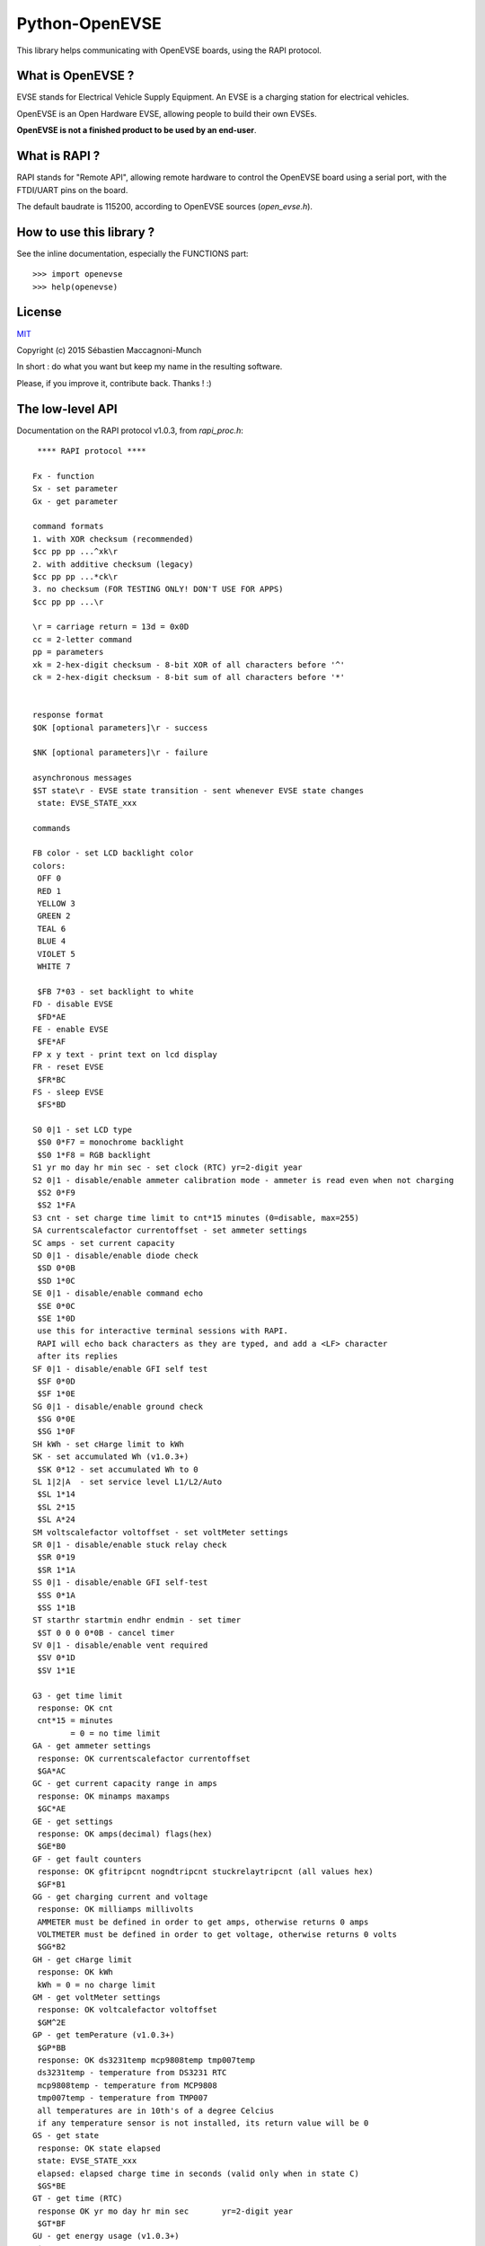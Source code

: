 ===============
Python-OpenEVSE
===============

This library helps communicating with OpenEVSE boards, using the RAPI protocol.

What is OpenEVSE ?
------------------

EVSE stands for Electrical Vehicle Supply Equipment. An EVSE is a charging
station for electrical vehicles.

OpenEVSE is an Open Hardware EVSE, allowing people to build their own EVSEs.

**OpenEVSE is not a finished product to be used by an end-user**.

What is RAPI ?
--------------

RAPI stands for "Remote API", allowing remote hardware to control the OpenEVSE
board using a serial port, with the FTDI/UART pins on the board.

The default baudrate is 115200, according to OpenEVSE sources (`open_evse.h`).

How to use this library ?
-------------------------

See the inline documentation, especially the FUNCTIONS part::

    >>> import openevse
    >>> help(openevse)

License
-------

`MIT <http://opensource.org/licenses/MIT>`_

Copyright (c) 2015 Sébastien Maccagnoni-Munch

In short : do what you want but keep my name in the resulting software.

Please, if you improve it, contribute back. Thanks ! :)

The low-level API
-----------------

Documentation on the RAPI protocol v1.0.3, from `rapi_proc.h`::

     **** RAPI protocol ****
    
    Fx - function
    Sx - set parameter
    Gx - get parameter
    
    command formats
    1. with XOR checksum (recommended)
    $cc pp pp ...^xk\r
    2. with additive checksum (legacy)
    $cc pp pp ...*ck\r
    3. no checksum (FOR TESTING ONLY! DON'T USE FOR APPS)
    $cc pp pp ...\r
    
    \r = carriage return = 13d = 0x0D
    cc = 2-letter command
    pp = parameters
    xk = 2-hex-digit checksum - 8-bit XOR of all characters before '^'
    ck = 2-hex-digit checksum - 8-bit sum of all characters before '*'
    
    
    response format
    $OK [optional parameters]\r - success
    
    $NK [optional parameters]\r - failure
    
    asynchronous messages
    $ST state\r - EVSE state transition - sent whenever EVSE state changes
     state: EVSE_STATE_xxx
    
    commands
    
    FB color - set LCD backlight color
    colors:
     OFF 0
     RED 1
     YELLOW 3
     GREEN 2
     TEAL 6
     BLUE 4
     VIOLET 5
     WHITE 7 
    
     $FB 7*03 - set backlight to white
    FD - disable EVSE
     $FD*AE
    FE - enable EVSE
     $FE*AF
    FP x y text - print text on lcd display
    FR - reset EVSE
     $FR*BC
    FS - sleep EVSE
     $FS*BD
    
    S0 0|1 - set LCD type
     $S0 0*F7 = monochrome backlight
     $S0 1*F8 = RGB backlight
    S1 yr mo day hr min sec - set clock (RTC) yr=2-digit year
    S2 0|1 - disable/enable ammeter calibration mode - ammeter is read even when not charging
     $S2 0*F9
     $S2 1*FA
    S3 cnt - set charge time limit to cnt*15 minutes (0=disable, max=255)
    SA currentscalefactor currentoffset - set ammeter settings
    SC amps - set current capacity
    SD 0|1 - disable/enable diode check
     $SD 0*0B
     $SD 1*0C
    SE 0|1 - disable/enable command echo
     $SE 0*0C
     $SE 1*0D
     use this for interactive terminal sessions with RAPI.
     RAPI will echo back characters as they are typed, and add a <LF> character
     after its replies
    SF 0|1 - disable/enable GFI self test
     $SF 0*0D
     $SF 1*0E
    SG 0|1 - disable/enable ground check
     $SG 0*0E
     $SG 1*0F
    SH kWh - set cHarge limit to kWh
    SK - set accumulated Wh (v1.0.3+)
     $SK 0*12 - set accumulated Wh to 0
    SL 1|2|A  - set service level L1/L2/Auto
     $SL 1*14
     $SL 2*15
     $SL A*24
    SM voltscalefactor voltoffset - set voltMeter settings
    SR 0|1 - disable/enable stuck relay check
     $SR 0*19
     $SR 1*1A
    SS 0|1 - disable/enable GFI self-test
     $SS 0*1A
     $SS 1*1B
    ST starthr startmin endhr endmin - set timer
     $ST 0 0 0 0*0B - cancel timer
    SV 0|1 - disable/enable vent required
     $SV 0*1D
     $SV 1*1E
    
    G3 - get time limit
     response: OK cnt
     cnt*15 = minutes
            = 0 = no time limit
    GA - get ammeter settings
     response: OK currentscalefactor currentoffset
     $GA*AC
    GC - get current capacity range in amps
     response: OK minamps maxamps
     $GC*AE
    GE - get settings
     response: OK amps(decimal) flags(hex)
     $GE*B0
    GF - get fault counters
     response: OK gfitripcnt nogndtripcnt stuckrelaytripcnt (all values hex)
     $GF*B1
    GG - get charging current and voltage
     response: OK milliamps millivolts
     AMMETER must be defined in order to get amps, otherwise returns 0 amps
     VOLTMETER must be defined in order to get voltage, otherwise returns 0 volts
     $GG*B2
    GH - get cHarge limit
     response: OK kWh
     kWh = 0 = no charge limit
    GM - get voltMeter settings
     response: OK voltcalefactor voltoffset
     $GM^2E
    GP - get temPerature (v1.0.3+)
     $GP*BB
     response: OK ds3231temp mcp9808temp tmp007temp
     ds3231temp - temperature from DS3231 RTC
     mcp9808temp - temperature from MCP9808
     tmp007temp - temperature from TMP007
     all temperatures are in 10th's of a degree Celcius
     if any temperature sensor is not installed, its return value will be 0
    GS - get state
     response: OK state elapsed
     state: EVSE_STATE_xxx
     elapsed: elapsed charge time in seconds (valid only when in state C)
     $GS*BE
    GT - get time (RTC)
     response OK yr mo day hr min sec       yr=2-digit year
     $GT*BF
    GU - get energy usage (v1.0.3+)
     $GU*C0
     response OK Wattseconds Whacc
     Wattseconds - Watt-seconds used this charging session, note you'll divide Wattseconds by 3600 to get Wh
     Whacc - total Wh accumulated over all charging sessions, note you'll divide Wh by 1000 to get kWh
    GV - get version
     response: OK firmware_version protocol_version
     $GV*C1

Relation between low-level API commands and Python-OpenEVSE
-----------------------------------------------------------

* FB: ``lcd_backlight_color``
* FD: ``status``
* FE: ``status``
* FP: ``display_text``
* FR: ``reset``
* FS: ``status``
* S0: ``lcd_type``
* S1: ``time``
* S2: ``ammeter_calibration``
* S3: ``time_limit``
* SA: ``ammeter_settings``
* SC: ``current_capacity``
* SD: ``diode_check``
* SE: ``echo``
* SF: ``gfi_self_test``
* SG: ``ground_check``
* SH: ``charge_limit``
* SK: ``accumulated_wh``
* SL: ``service_level``
* SM: ``voltmeter_settings``
* SR: ``stuck_relay_check``
* SS: ``gfi_self_test`` (it is the same as SF)
* ST: ``timer``
* SV: ``vent_required``
* G3: ``time_limit``
* GA: ``ammeter_settings``
* GC: ``current_capacity_range``
* GE: ``current_capacity`` (1st field), see Flags class (2nd field)
* GF: ``fault_counters``
* GG: ``charging_current_and_voltage``
* GH: ``charge_limit``
* GM: ``voltmeter_settings``
* GP: ``temperature``
* GS: ``status``, ``elapsed``
* GT: ``time``
* GU: ``accumulated_wh``, ``elapsed``
* GV: ``version``
 

Some links to OpenEVSE
----------------------

* `OpenEVSE project <https://code.google.com/p/open-evse/>`_
* `Firmware source code <https://github.com/lincomatic/open_evse>`_
* `OpenEVSE store <http://store.openevse.com/>`_
